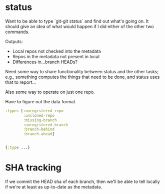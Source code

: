 * status
  Want to be able to type `git-git status` and find out what's going
  on.  It should give an idea of what would happen if I did either of
  the other two commands.

  Outputs:

  - Local repos not checked into the metadata
  - Repos in the metadata not present in local
  - Differences in...branch HEADs?

  Need some way to share functionality between status and the other
  tasks; e.g., something computes the things that need to be done,
  and status uses that to report...

  Also some way to operate on just one repo.

  Have to figure out the data format.

  #+BEGIN_SRC clojure
    :types [:unregistered-repo
            :uncloned-repo
            :missing-branch
            :unregistered-branch
            :branch-behind
            :branch-ahead]


    {:type ...}
  #+END_SRC

* SHA tracking
  If we commit the HEAD sha of each branch, then we'll be able to tell
  locally if we're at least as up-to-date as the metadata.
